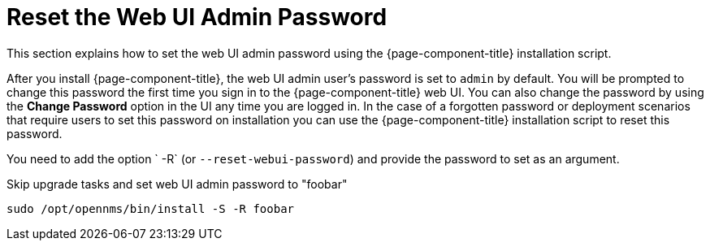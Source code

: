 
[[reset-admin-password]]
= Reset the Web UI Admin Password
:description: Learn how to reset your OpenNMS Admin password on the command line.

This section explains how to set the web UI admin password using the {page-component-title} installation script.

After you install {page-component-title}, the web UI admin user's password is set to `admin` by default.
You will be prompted to change this password the first time you sign in to the {page-component-title} web UI.
You can also change the password by using the *Change Password* option in the UI any time you are logged in.
In the case of a forgotten password or deployment scenarios that require users to set this password on installation you can use the {page-component-title} installation script to reset this password.

You need to add the option ` -R` (or `--reset-webui-password`) and provide the password to set as an argument.

.Skip upgrade tasks and set web UI admin password to "foobar"
[source, shell]
sudo /opt/opennms/bin/install -S -R foobar

